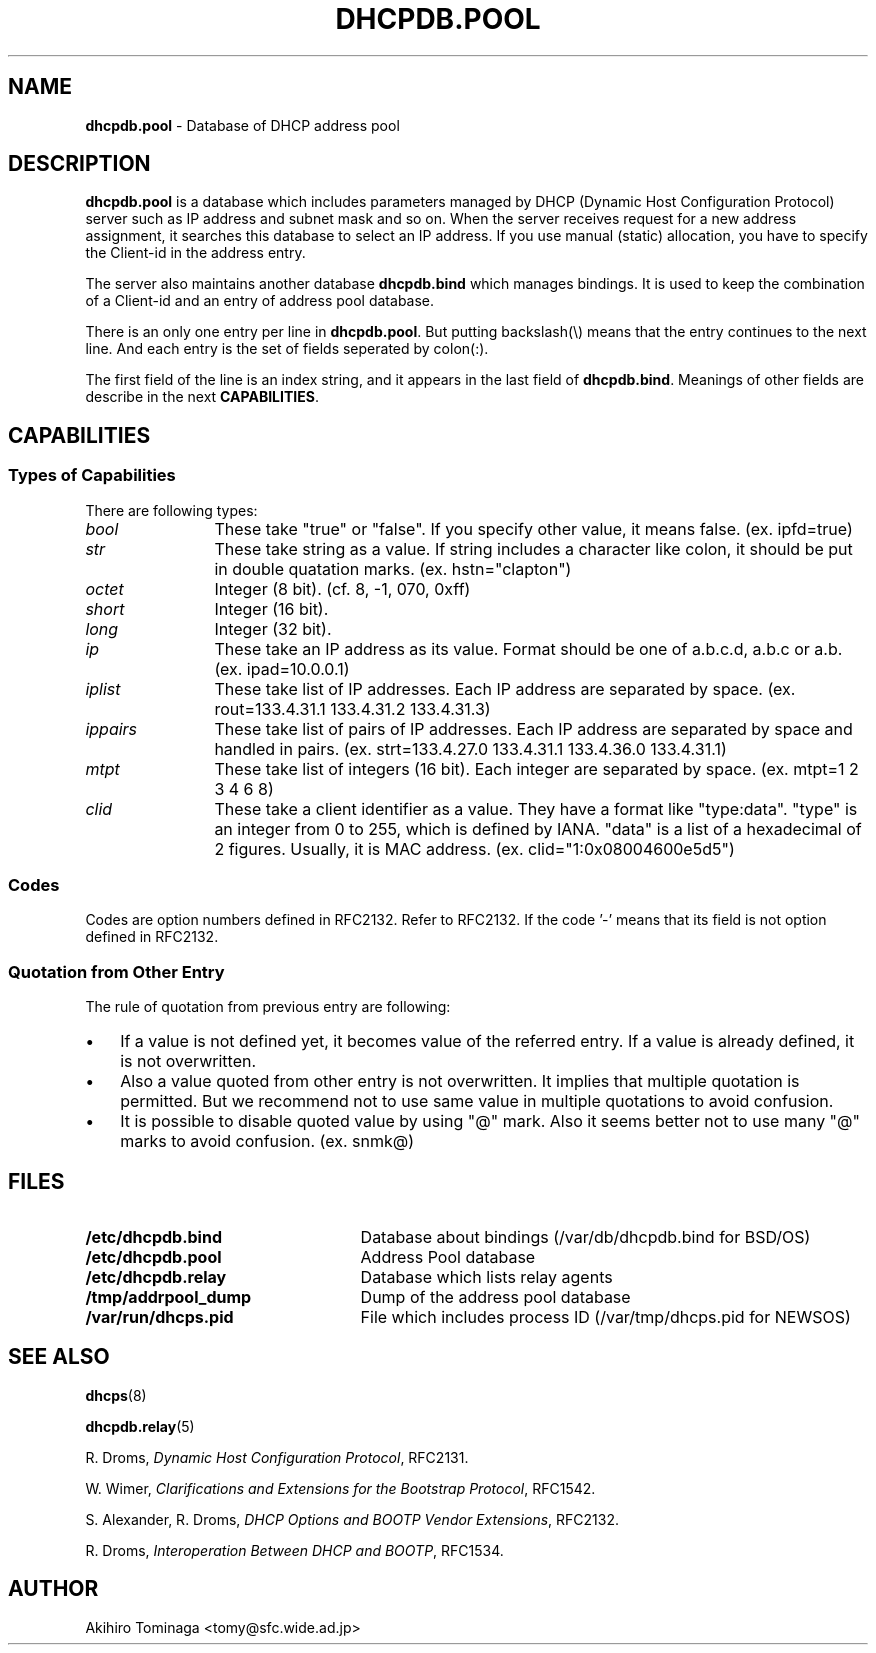 .TH DHCPDB.POOL 5 "April 23, 1997"
.SH NAME
.B dhcpdb.pool
\- Database of DHCP address pool
.SH DESCRIPTION
.B dhcpdb.pool
is a database which includes parameters managed by DHCP (Dynamic Host
Configuration Protocol) server such as IP address and subnet mask and
so on.  When the server receives request for a new address assignment,
it searches this database to select an IP address.  If you use manual
(static) allocation, you have to specify the Client-id in the address
entry.
.LP
The server also maintains another database
.B dhcpdb.bind
which manages bindings.  It is used to keep the combination of a
Client-id and an entry of address pool database.
.LP
There is an only one entry per line in
.BR dhcpdb.pool .
But putting backslash(\\) means that the entry continues to the next
line.  And each entry is the set of fields seperated by colon(:).
.LP
The first field of the line is an index string, and it appears in
the last field of
.BR dhcpdb.bind .
Meanings of other fields are describe in the next
.BR CAPABILITIES .
.SH CAPABILITIES
.SS Types of Capabilities
There are following types:
.TP 12
.I bool
These take "true" or "false".  If you specify other value, it means
false.  (ex. ipfd=true)
.TP
.I str
These take string as a value.  If string includes a character like
colon, it should be put in double quatation marks.
(ex. hstn="clapton")
.TP
.I octet
Integer (8 bit).  (cf. 8, -1, 070, 0xff)
.TP
.I short
Integer (16 bit).
.TP
.I long
Integer (32 bit).
.TP
.I ip
These take an IP address as its value.  Format should be one of
a.b.c.d, a.b.c or a.b.  (ex. ipad=10.0.0.1)
.TP
.I iplist
These take list of IP addresses.  Each IP address are separated by
space.  (ex. rout=133.4.31.1 133.4.31.2 133.4.31.3)
.TP
.I ippairs
These take list of pairs of IP addresses.  Each IP address are
separated by space and handled in pairs.  (ex. strt=133.4.27.0 133.4.31.1
133.4.36.0 133.4.31.1)
.TP
.I mtpt
These take list of integers (16 bit).  Each integer are separated by
space.  (ex. mtpt=1 2 3 4 6 8)
.TP
.I clid
These take a client identifier as a value.  They have a format like
"type:data".  "type" is an integer from 0 to 255, which is defined by
IANA.  "data" is a list of a hexadecimal of 2 figures.  Usually, it is
MAC address.
(ex. clid="1:0x08004600e5d5")
.LP
.SS Codes
Codes are option numbers defined in RFC2132.  Refer to RFC2132.  If
the code '-' means that its field is not option defined in RFC2132.
.SS Quotation from Other Entry
The rule of quotation from previous entry are following:
.TP 3
\(bu
If a value is not defined yet, it becomes value of the referred
entry.  If a value is already defined, it is not overwritten.
.TP
\(bu
Also a value quoted from other entry is not overwritten.  It implies
that multiple quotation is permitted.  But we recommend not to use
same value in multiple quotations to avoid confusion.
.TP
\(bu
It is possible to disable quoted value by using "@" mark.  Also it
seems better not to use many "@" marks to avoid confusion. (ex. snmk@)
.LP
.if t .ig IG
.RS
.TS
cfI cfI cfI lfI
cfR cfR lfR lfR .
Name	Code	Type	Description
.sp .6v
tblc	-	str	Quotation from another entry.
snam	-	str	Sname field of DHCP messages. The
			name of DHCP server can be written.
file	-	str	File field of DHCP messages. The
			name of boot image can be written.
siad	-	ip	Address of tftp server which offers
			boot image.
albp	-	bool	If true, it means that this entry can
			be allocated to a BOOTP client.  If this
			entry is for static allocation, this
			value becomes true by default and maxl
			becomes infinit.
ipad	-	ip	IP address to be allocated.
maxl	-	long	Maximum lease duration in seconds.  The
			default value is 3600 secs which is
			defined in database.h.
dfll	-	long	Default lease duration in seconds.  If a
			client does not specify lease, the server
			uses this value as lease. The default
			value is 3600, defined in database.h.
clid	-	clid	This specifies client identifier in
			static allocation.  The WIDE version
			client uses a MAC address as client
			identifier, so it is appropriate to
			specify a MAC address for WIDE version
			client.
snmk	1	ip	Subnet mask of the IP address to be
			allocated.  The default is a natural mask
			corresponding with ipad (IP address).
tmof	2	long	Time offset from UTC in seconds.
rout	3	iplist	A list of routers which are on the same
			subnet with the client.
tmsv	4	iplist	A list of time servers (RFC 868).
nmsv	5	iplist	A list of name servers (IEN 116).
dnsv	6	iplist	A list of DNS servers (RFC 1035).
lgsv	7	iplist	A list of MIT-LCS UDP log servers.
cksv	8	iplist	A list of Cookie servers (RFC 865).
lpsv	9	iplist	A list of LPR servers (RFC 1179).
imsv	10	iplist	A list of Imagen Impress servers.
rlsv	11	iplist	A list of Resource Location servers
			(RFC 887).
hstn	12	str	Hostname of the client.
btsz	13	short	Size of boot image.
mdmp	14	str	Path name to which client dumps core.
dnsd	15	str	Domain name for DNS.
swsv	16	ip	IP address of swap server.
rpth	17	str	Path name of root disk of the client.
epth	18	str	Extensions Path (See RFC2132).
ipfd	19	bool	If true, the client performs IP
			forwarding.
nlsr	20	bool	If true, the client can perform non-local
			source routing.
plcy	21	ippairs	Policy filter for non-local source
			routing. A list of pairs of
			(Destination IP, Subnet mask).
mdgs	22	short	Maximum size of IP datagram that the
			client should prepare to reassemble.
ditl	23	octet	Default IP TTL.
mtat	24	long	Aging timeout (in seconds) to be used
			with Path MTU discovery which is defined
			in RFC 1191.
mtpt	25	mtpt	A table of MTU sizes to be used with
			Path MTU Discovery.
ifmt	26	short	MTU to be used on an interface.
asnl	27	bool	If true, the client assumes that all
			subnets to which the client is connected
			use the same MTU.
brda	28	ip	Broadcast address in use on the client's
			subnet.  The default is calculated from
			the subnet mask and the IP address.
mskd	29	bool	If true, the client should perform subnet
			mask discovery using ICMP.
msks	30	bool	If true, the client should respond to
			subnet mask requests using ICMP.
rtrd	31	bool	If true, the client should solicit
			routers using Router Discovery defined
			in RFC 1256.
rtsl	32	ip	Destination IP address to which the
			client sends router solicitation
			requests.
strt	33	ippairs	A table of static routes for the client, 
			which are pairs of (Destination, Router).
			It is illegal to specify default route
			as a destination.
trlr	34	bool	If true, the client should negotiate
			the use of trailers with ARP (RFC 893).
arpt	35	long	Timeout in seconds for ARP cache.
encp	36	bool	If false (= 0), the client uses RFC 894
			encapsulation.  If true (= 1), it uses
			RFC 1042 (IEEE 802.3) encapsulation.
dttl	37	octet	Default TTL of TCP.
kain	38	long	Interval of the client's TCP keepalive
			in seconds.
kagb	39	bool	If true, the client should send TCP
			keepalive messages with a octet of
			garbage for compatibility.
nisd	40	str	Domain name for NIS.
nisv	41	iplist	A list of NIS servers.
ntsv	42	iplist	A list of NTP servers.
nnsv	44	iplist	A list of NetBIOS name server.
			(RFC 1001, 1002)
ndsv	45	iplist	A list of NetBIOS datagram distribution
			servers (RFC 1001, 1002).
nbnt	46	octet	NetBIOS node type (RFC 1001, 1002).
nbsc	47	str	NetBIOS scope (RFC 1001, 1002).
xfsv	48	iplist	A list of font servers of X Window system.
xdmn	49	iplist	A list of display managers of X Window
			system.
dht1	58	short	This value specifies when the client should
			start RENEWING.  Default is 500 that means
			the client starts RENEWING after 50% of
			lease duration passes.
dht1	59	short	This value specifies when the client should
			start REBINDING.  Default is 875 that means
			the client starts REBINDING after 87.5% of
			lease duration passes.
.TE
.RE
.IG
.SH FILES
.PD 0
.TP 25
.B /etc/dhcpdb.bind
Database about bindings (/var/db/dhcpdb.bind for BSD/OS)
.TP
.B /etc/dhcpdb.pool
Address Pool database
.TP
.B /etc/dhcpdb.relay
Database which lists relay agents
.TP
.B /tmp/addrpool_dump
Dump of the address pool database
.TP
.B /var/run/dhcps.pid
File which includes process ID (/var/tmp/dhcps.pid for NEWSOS)
.PD
.SH SEE ALSO
.BR dhcps (8)
.LP
.BR dhcpdb.relay (5)
.LP
R. Droms,
.I Dynamic Host Configuration
.IR Protocol ,
RFC2131.
.LP
W. Wimer,
.I Clarifications and Extensions for the Bootstrap
.IR Protocol ,
RFC1542.
.LP
S. Alexander, R. Droms,
.I DHCP Options and BOOTP Vendor
.IR Extensions ,
RFC2132.
.LP
R. Droms,
.I Interoperation Between DHCP and
.IR BOOTP ,
RFC1534.
.SH AUTHOR
Akihiro Tominaga <tomy@sfc.wide.ad.jp>
